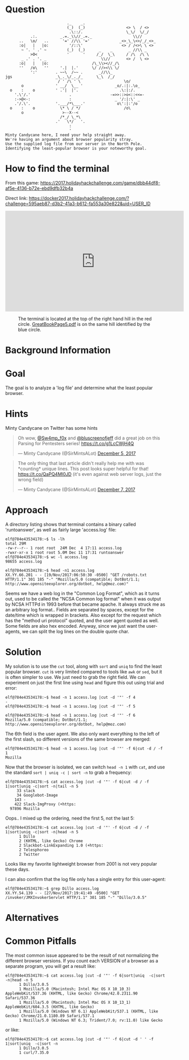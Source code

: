 * Question
  :PROPERTIES:
  :CUSTOM_ID: bounce_question
  :END:

#+BEGIN_EXAMPLE
                               ._    _.
                               (_)  (_)                  <> \  / <>
                                .\::/.                   \_\/  \/_/ 
               .:.          _.=._\\//_.=._                  \\//
          ..   \o/   ..      '=' //\\ '='             _<>_\_\<>/_/_<>_
          :o|   |   |o:         '/::\'                 <> / /<>\ \ <>
           ~ '. ' .' ~         (_)  (_)      _    _       _ //\\ _
               >O<             '      '     /_/  \_\     / /\  /\ \
           _ .' . '. _                        \\//       <> /  \ <>
          :o|   |   |o:                   /\_\\><//_/\
          ''   /o\   ''     '.|  |.'      \/ //><\\ \/
               ':'        . ~~\  /~~ .       _//\\_
    jgs                   _\_._\/_._/_      \_\  /_/ 
                           / ' /\ ' \                   \o/
           o              ' __/  \__ '              _o/.:|:.\o_
      o    :    o         ' .'|  |'.                  .\:|:/.
        '.\'/.'                 .                 -=>>::>o<::<<=-
        :->@<-:                 :                   _ '/:|:\' _
        .'/.\'.           '.___/*\___.'              o\':|:'/o 
      o    :    o           \* \ / */                   /o\
           o                 >--X--<
                            /*_/ \_*\
                          .'   \*/   '.
                                :
                                '
    Minty Candycane here, I need your help straight away.
    We're having an argument about browser popularity stray.
    Use the supplied log file from our server in the North Pole.
    Identifying the least-popular browser is your noteworthy goal.
#+END_EXAMPLE

* How to find the terminal
  :PROPERTIES:
  :CUSTOM_ID: bounce_how-to-find-the-terminal
  :END:

From this game: https://2017.holidayhackchallenge.com/game/dbb44df8-af5e-4136-b72e-ebd9dfb32b4a

Direct link: https://docker2017.holidayhackchallenge.com/?challenge=595aeb87-d3b2-41a3-b612-fa553a30e822&uid=USER_ID

#+BEGIN_CENTER
#+HTML: <iframe width="560" height="315" src="https://www.youtube-nocookie.com/embed/YbWnc5Wb0T8?rel=0" frameborder="0" allow="autoplay; encrypted-media" allowfullscreen></iframe>
#+END_CENTER

#+CAPTION: The terminal is located at the top of the right hand hill in the red circle. [[https://www.holidayhackchallenge.com/2017/pages/05c0cacc8cfb96bb5531540e9b2b839a0604225f/GreatBookPage5.pdf][GreatBookPage5.pdf]] is on the same hill identified by the blue circle.
[[./images/terminal-location-bounce.png]]

* Background Information
  :PROPERTIES:
  :CUSTOM_ID: bounce_background-information
  :END:

* Goal
  :PROPERTIES:
  :CUSTOM_ID: bounce_goal
  :END:

The goal is to analyze a 'log file' and determine what the least popular browser.

* Hints
  :PROPERTIES:
  :CUSTOM_ID: bounce_hints
  :END:

Minty Candycane on Twitter has some hints

#+HTML: <blockquote class="twitter-tweet" data-lang="en"><p lang="en" dir="ltr">Oh wow, <a href="https://twitter.com/Sw4mp_f0x?ref_src=twsrc%5Etfw">@Sw4mp_f0x</a> and <a href="https://twitter.com/bluscreenofjeff?ref_src=twsrc%5Etfw">@bluscreenofjeff</a> did a great job on this Parsing for Pentesters series! <a href="https://t.co/g1LcCWjH4Q">https://t.co/g1LcCWjH4Q</a></p>&mdash; Minty Candycane (@SirMintsALot) <a href="https://twitter.com/SirMintsALot/status/938188406546251777?ref_src=twsrc%5Etfw">December 5, 2017</a></blockquote>
#+HTML: <blockquote class="twitter-tweet" data-lang="en"><p lang="en" dir="ltr">The only thing that last article didn&#39;t really help me with was *counting* unique lines. This post looks super helpful for that! <a href="https://t.co/QaPQ4Ml0JD">https://t.co/QaPQ4Ml0JD</a> (it&#39;s even against web server logs, just the wrong field)</p>&mdash; Minty Candycane (@SirMintsALot) <a href="https://twitter.com/SirMintsALot/status/938574395240366080?ref_src=twsrc%5Etfw">December 7, 2017</a></blockquote>

* Approach
  :PROPERTIES:
  :CUSTOM_ID: bounce_approach
  :END:

A directory listing shows that terminal contains a binary called 'runtoanswer',
as well as fairly large 'access.log' file:

#+BEGIN_SRC
elf@784e43534178:~$ ls -lh
total 29M
-rw-r--r-- 1 root root  24M Dec  4 17:11 access.log
-rwxr-xr-x 1 root root 5.0M Dec 11 17:31 runtoanswer
elf@784e43534178:~$ wc -l access.log 
98655 access.log

elf@784e43534178:~$ head -n1 access.log 
XX.YY.66.201 - - [19/Nov/2017:06:50:30 -0500] "GET /robots.txt HTTP/1.1" 301 185 "-" "Mozilla/5.0 (compatible; DotBot/1.1; http://www.opensiteexplorer.org/dotbot, help@moz.com)"
#+END_SRC

Seems we have a web log in the "Common Log Format", which as it turns out, used
to be called the "NCSA Common log format" when it was output by NCSA HTTPd in 1993
before that became apache.  It always struck me as an arbitrary log format..
Fields are separated by spaces, except for the date/time which is wrapped in
brackets.  Also except for the request which has the "method uri protocol"
quoted, and the user agent quoted as well.  Some fields are also hex encoded.  Anyway,
since we just want the user-agents, we can split the log lines on the double quote char.

* Solution
  :PROPERTIES:
  :CUSTOM_ID: bounce_solution
  :END:

My solution is to use the =cut= tool, along with =sort= and =uniq= to find the least popular browser.
=cut= is very limited compared to tools like =awk= or =sed=, but it is often simpler
to use.  We just need to grab the right field.  We can experiment on just the
first line using =head= and figure this out using trial and error:

#+BEGIN_SRC
elf@784e43534178:~$ head -n 1 access.log |cut -d '"' -f 4
-
elf@784e43534178:~$ head -n 1 access.log |cut -d '"' -f 5
 
elf@784e43534178:~$ head -n 1 access.log |cut -d '"' -f 6
Mozilla/5.0 (compatible; DotBot/1.1; http://www.opensiteexplorer.org/dotbot, help@moz.com)
#+END_SRC

The 6th field is the user agent.  We also only want everything to the left of the first slash, so
different versions of the same browser are merged:

#+BEGIN_SRC
elf@784e43534178:~$ head -n 1 access.log |cut -d '"' -f 6|cut -d / -f 1
Mozilla
#+END_SRC

Now that the browser is isolated, we can switch =head -n 1= with =cat=, and use the
standard =sort | uniq -c | sort -n= to grab a frequency:

#+BEGIN_SRC
elf@784e43534178:~$ cat access.log |cut -d '"' -f 6|cut -d / -f 1|sort|uniq -c|sort -n|tail -n 5
     33 slack
     34 Googlebot-Image
    143 -
    422 Slack-ImgProxy (+https:
  97896 Mozilla
#+END_SRC

Oops.. I mixed up the ordering, need the first 5, not the last 5:

#+BEGIN_SRC
elf@784e43534178:~$ cat access.log |cut -d '"' -f 6|cut -d / -f 1|sort|uniq -c|sort -n|head -n 5
      1 Dillo
      2 (KHTML, like Gecko) Chrome
      2 Slackbot-LinkExpanding 1.0 (+https:
      2 Telesphoreo
      2 Twitter
#+END_SRC

Looks like my favorite lightweight browser from 2001 is not very popular these days.

I can also confirm that the log file only has a single entry for this user-agent:

#+BEGIN_SRC
elf@784e43534178:~$ grep Dillo access.log 
XX.YY.54.139 - - [27/Nov/2017:19:41:49 -0500] "GET /invoker/JMXInvokerServlet HTTP/1.1" 301 185 "-" "Dillo/3.0.5"
#+END_SRC

* Alternatives
  :PROPERTIES:
  :CUSTOM_ID: bounce_alternatives
  :END:

* Common Pitfalls
  :PROPERTIES:
  :CUSTOM_ID: bounce_common-pitfalls
  :END:

The most common issue appeared to be the result of not normalizing the different browser versions.
If you count each VERSION of a browser as a separate program, you will get a result like:

#+BEGIN_SRC
elf@784e43534178:~$ cat access.log |cut -d '"' -f 6|sort|uniq  -c|sort -n|head -n 5
      1 Dillo/3.0.5
      1 Mozilla/5.0 (Macintosh; Intel Mac OS X 10_10_3) AppleWebKit/537.36 (KHTML, like Gecko) Chrome/42.0.2311.90 Safari/537.36
      1 Mozilla/5.0 (Macintosh; Intel Mac OS X 10_13_1) AppleWebKit/604.3.5 (KHTML, like Gecko)
      1 Mozilla/5.0 (Windows NT 6.1) AppleWebKit/537.1 (KHTML, like Gecko) Chrome/21.0.1180.89 Safari/537.1
      1 Mozilla/5.0 (Windows NT 6.3; Trident/7.0; rv:11.0) like Gecko
#+END_SRC

or like:

#+BEGIN_SRC
elf@784e43534178:~$ cat access.log |cut -d '"' -f 6|cut -d ' ' -f 1|sort|uniq  -c|sort -n
      1 Dillo/3.0.5
      1 curl/7.35.0
#+END_SRC
